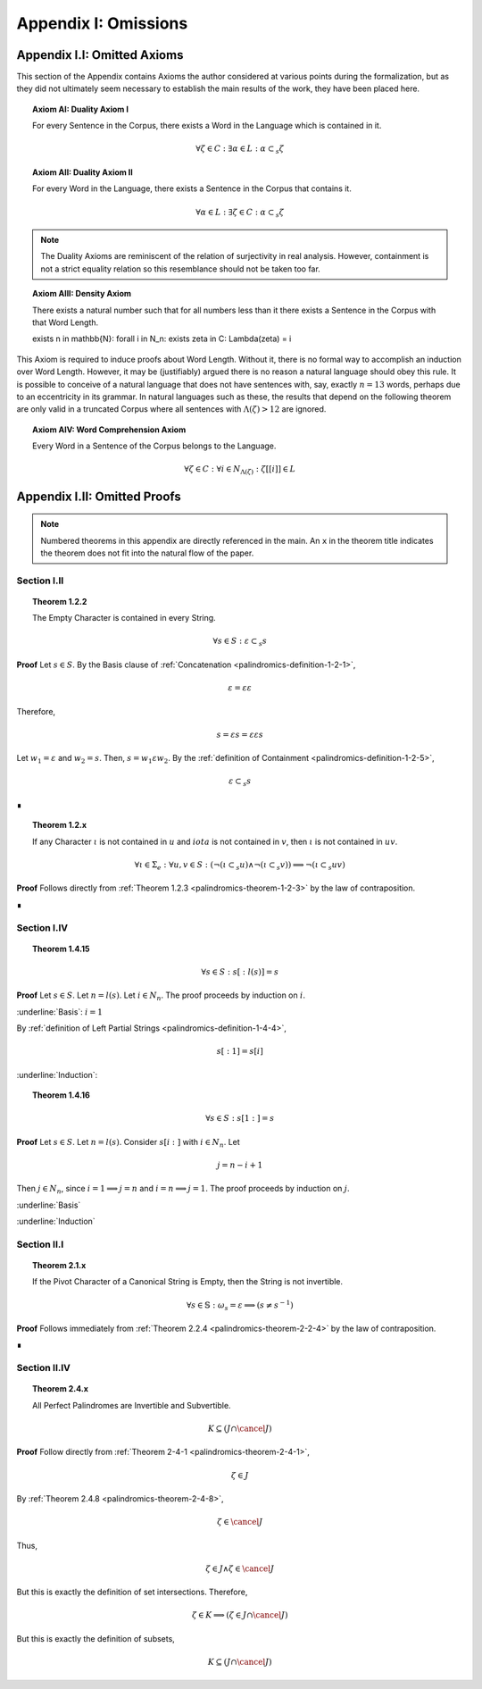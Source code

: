 .. _palindromics-appendix-i:

Appendix I: Omissions
=====================

.. _palindromics-appendix-i-i:

Appendix I.I: Omitted Axioms
----------------------------

This section of the Appendix contains Axioms the author considered at various points during the formalization, but as they did not ultimately seem necessary to establish the main results of the work, they have been placed here.

.. _palindromics-axiom-ai:

.. topic:: Axiom AI: Duality Axiom I

    For every Sentence in the Corpus, there exists a Word in the Language which is contained in it.

    .. math::

        \forall \zeta \in C: \exists \alpha \in L: \alpha \subset_s \zeta

.. _palindromics-axiom-aii:

.. topic:: Axiom AII: Duality Axiom II

    For every Word in the Language, there exists a Sentence in the Corpus that contains it.

    .. math::

        \forall \alpha \in L: \exists \zeta \in C: \alpha \subset_s \zeta 

.. note::

    The Duality Axioms are reminiscent of the relation of surjectivity in real analysis. However, containment is not a strict equality relation so this resemblance should not be taken too far.

.. _palindromics-axiom-aiii:

.. topic:: Axiom AIII: Density Axiom

    There exists a natural number such that for all numbers less than it there exists a Sentence in the Corpus with that Word Length.

    \exists n \in \mathbb{N}: \forall i \in N_n: \exists \zeta in C: \Lambda(\zeta) = i 

This Axiom is required to induce proofs about Word Length. Without it, there is no formal way to accomplish an induction over Word Length. However, it may be (justifiably) argued there is no reason a natural language should obey this rule. It is possible to conceive of a natural language that does not have sentences with, say, exactly :math:`n = 13` words, perhaps due to an eccentricity in its grammar. In natural languages such as these, the results that depend on the following theorem are only valid in a truncated Corpus where all sentences with :math:`\Lambda(\zeta) > 12` are ignored. 

.. _palindromics-axiom-aiv:

.. topic:: Axiom AIV: Word Comprehension Axiom

    Every Word in a Sentence of the Corpus belongs to the Language.

    .. math::

        \forall \zeta \in C: \forall i \in N_{\Lambda(\zeta)}: \zeta[[i]] \in L

.. _palindromics-appendix-i-ii:

Appendix I.II: Omitted Proofs
-----------------------------

.. note::

    Numbered theorems in this appendix are directly referenced in the main. An ``x`` in the theorem title indicates the theorem does not fit into the natural flow of the paper.

.. _palindromics-omitted-proofs-section-i-ii:

------------
Section I.II
------------

.. topic:: Theorem 1.2.2

    The Empty Character is contained in every String.

    .. math::

        \forall s \in S: \varepsilon \subset_s s

**Proof** Let :math:`s \in S`. By the Basis clause of :ref:`Concatenation <palindromics-definition-1-2-1>`, 

.. math::

    \varepsilon = \varepsilon\varepsilon

Therefore,

.. math::

    s = {\varepsilon}s = {\varepsilon\varepsilon}s

Let :math:`w_1 = \varepsilon` and :math:`w_2 = s`. Then, :math:`s = {w_1}\varepsilon{w_2}`. By the :ref:`definition of Containment <palindromics-definition-1-2-5>`, 

.. math::

    \varepsilon \subset_s s

∎

.. topic:: Theorem 1.2.x

    If any Character :math:`\iota` is not contained in :math:`u` and :math:`iota` is not contained in :math:`v`, then :math:`\iota` is not contained in :math:`uv`.

    .. math::

        \forall \iota \in \Sigma_e: \forall u, v \in S: (\neg(\iota \subset_s u) \land \neg(\iota \subset_s v)) \implies \neg(\iota \subset_s uv)

**Proof** Follows directly from :ref:`Theorem 1.2.3 <palindromics-theorem-1-2-3>` by the law of contraposition.

∎

.. _palindromics-omitted-proofs-i-iv:

------------
Section I.IV 
------------

.. topic:: Theorem 1.4.15

    .. math::

        \forall s \in S: s[:l(s)] = s 

**Proof** Let :math:`s \in S`. Let :math:`n = l(s)`. Let :math:`i \in N_n`. The proof proceeds by induction on :math:`i`.

.. BASIS 

:underline:`Basis`: :math:`i = 1`

By :ref:`definition of Left Partial Strings <palindromics-definition-1-4-4>`,

.. math::

    s[:1] = s[i]

.. TODO: ........................................................................

.. INDUCTION

:underline:`Induction`:

.. TODO: ........................................................................

.. topic:: Theorem 1.4.16
    
    .. math::

        \forall s \in S: s[1:] = s


**Proof** Let :math:`s \in S`. Let :math:`n = l(s)`. Consider :math:`s[i:]` with :math:`i \in N_n`. Let 

.. math::
    
    j = n - i + 1
    
Then :math:`j \in N_n`, since :math:`i = 1 \implies j = n` and :math:`i = n \implies j = 1`. The proof proceeds by induction on :math:`j`.

.. BASIS

:underline:`Basis`

.. TODO: ........................................................................

.. INDUCTION

:underline:`Induction`

.. TODO: ........................................................................

.. _palindromics-omitted-proofs-section-ii-i:

------------
Section II.I
------------

.. _palindromics-theorem-2-1-11:

.. topic:: Theorem 2.1.x

    If the Pivot Character of a Canonical String is Empty, then the String is not invertible.

    .. math::

        \forall s \in \mathbb{S}: \omega_s = \varepsilon \implies (s \neq s^{-1})

**Proof** Follows immediately from :ref:`Theorem 2.2.4 <palindromics-theorem-2-2-4>` by the law of contraposition.

∎

.. _palindromics-omitted-proofs-section-ii-iv:

-------------
Section II.IV
-------------


.. topic:: Theorem 2.4.x

    All Perfect Palindromes are Invertible and Subvertible.

    .. math::

        K \subseteq (J \cap \cancel{J})

**Proof** Follow directly from :ref:`Theorem 2-4-1 <palindromics-theorem-2-4-1>`,

.. math::

    \zeta \in J

By :ref:`Theorem 2.4.8 <palindromics-theorem-2-4-8>`,

.. math::

    \zeta \in \cancel{J}

Thus,

.. math::

    \zeta \in J \land \zeta \in \cancel{J}

But this is exactly the definition of set intersections. Therefore, 

.. math::

    \zeta \in K \implies (\zeta \in J \cap \cancel{J})

But this is exactly the definition of subsets,

.. math::

    K \subseteq (J \cap \cancel{J})
    
